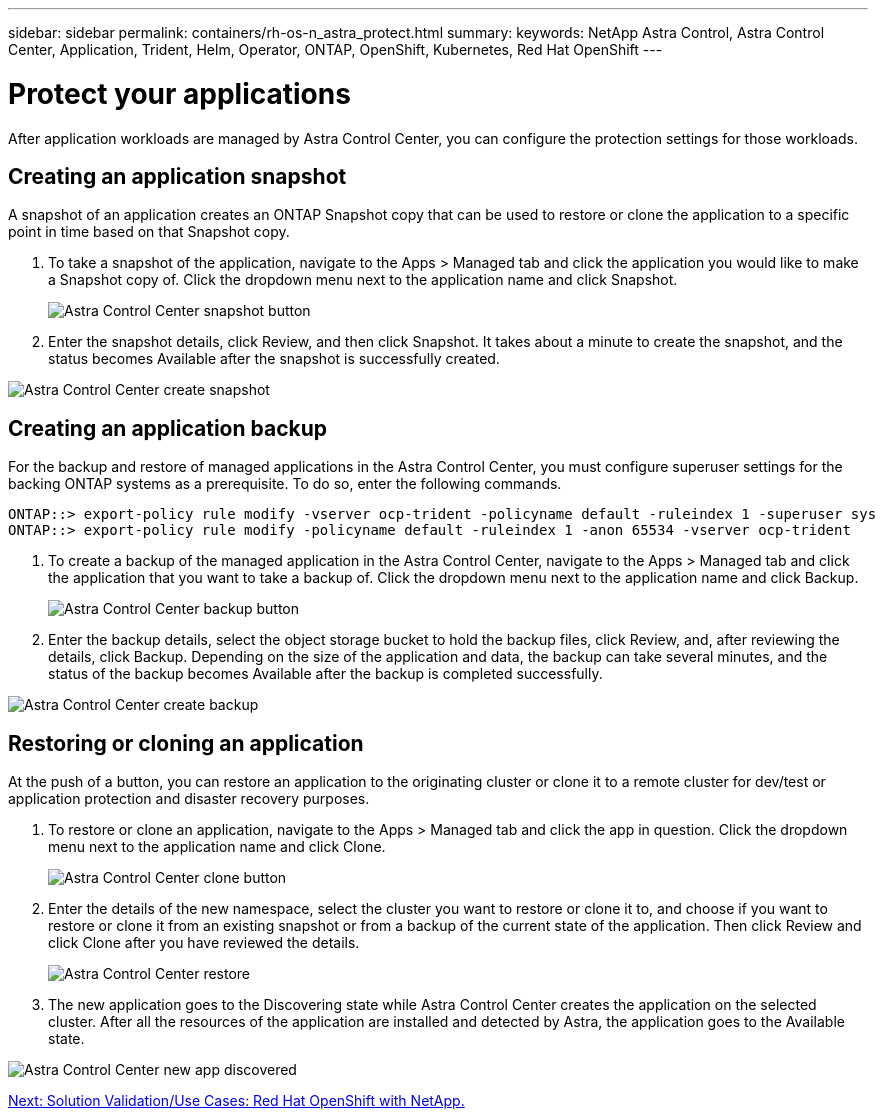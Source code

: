 ---
sidebar: sidebar
permalink: containers/rh-os-n_astra_protect.html
summary:
keywords: NetApp Astra Control, Astra Control Center, Application, Trident, Helm, Operator, ONTAP, OpenShift, Kubernetes, Red Hat OpenShift
---

= Protect your applications

:hardbreaks:
:nofooter:
:icons: font
:linkattrs:
:imagesdir: ./../media/

After application workloads are managed by Astra Control Center, you can configure the protection settings for those workloads.

== Creating an application snapshot

A snapshot of an application creates an ONTAP Snapshot copy that can be used to restore or clone the application to a specific point in time based on that Snapshot copy.

.	To take a snapshot of the application, navigate to the Apps > Managed tab and click the application you would like to make a Snapshot copy of. Click the dropdown menu next to the application name and click Snapshot.
+
image:redhat_openshift_image101.jpg[Astra Control Center snapshot button]

. Enter the snapshot details, click Review, and then click Snapshot. It takes about a minute to create the snapshot, and the status becomes Available after the snapshot is successfully created.

image:redhat_openshift_image102.jpg[Astra Control Center create snapshot]

== Creating an application backup

// A backup of an application captures the active state of the application and the configuration of it's resources, coverts them into files, and stores them in a remote object storage bucket.

For the backup and restore of managed applications in the Astra Control Center, you must configure superuser settings for the backing ONTAP systems as a prerequisite. To do so, enter the following commands.

----
ONTAP::> export-policy rule modify -vserver ocp-trident -policyname default -ruleindex 1 -superuser sys
ONTAP::> export-policy rule modify -policyname default -ruleindex 1 -anon 65534 -vserver ocp-trident
----

.	To create a backup of the managed application in the Astra Control Center, navigate to the Apps > Managed tab and click the application that you want to take a backup of. Click the dropdown menu next to the application name and click Backup.
+
image:redhat_openshift_image103.jpg[Astra Control Center backup button]

. Enter the backup details, select the object storage bucket to hold the backup files, click Review, and, after reviewing the details, click Backup. Depending on the size of the application and data, the backup can take several minutes, and the status of the backup becomes Available after the backup is completed successfully.

image:redhat_openshift_image104.jpg[Astra Control Center create backup]

== Restoring or cloning an application

At the push of a button, you can restore an application to the originating cluster or clone it to a remote cluster for dev/test or application protection and disaster recovery purposes.

.	To restore or clone an application, navigate to the Apps > Managed tab and click the app in question. Click the dropdown menu next to the application name and click Clone.
+
image:redhat_openshift_image105.jpg[Astra Control Center clone button]

. Enter the details of the new namespace, select the cluster you want to restore or clone it to, and choose if you want to restore or clone it from an existing snapshot or from a backup of the current state of the application. Then click Review and click Clone after you have reviewed the details.
+
image:redhat_openshift_image106.jpg[Astra Control Center restore]

. The new application goes to the Discovering state while Astra Control Center creates the application on the selected cluster. After all the resources of the application are installed and detected by Astra, the application goes to the Available state.

image:redhat_openshift_image107.jpg[Astra Control Center new app discovered]


link:rh-os-n_use_cases.html[Next: Solution Validation/Use Cases: Red Hat OpenShift with NetApp.]
